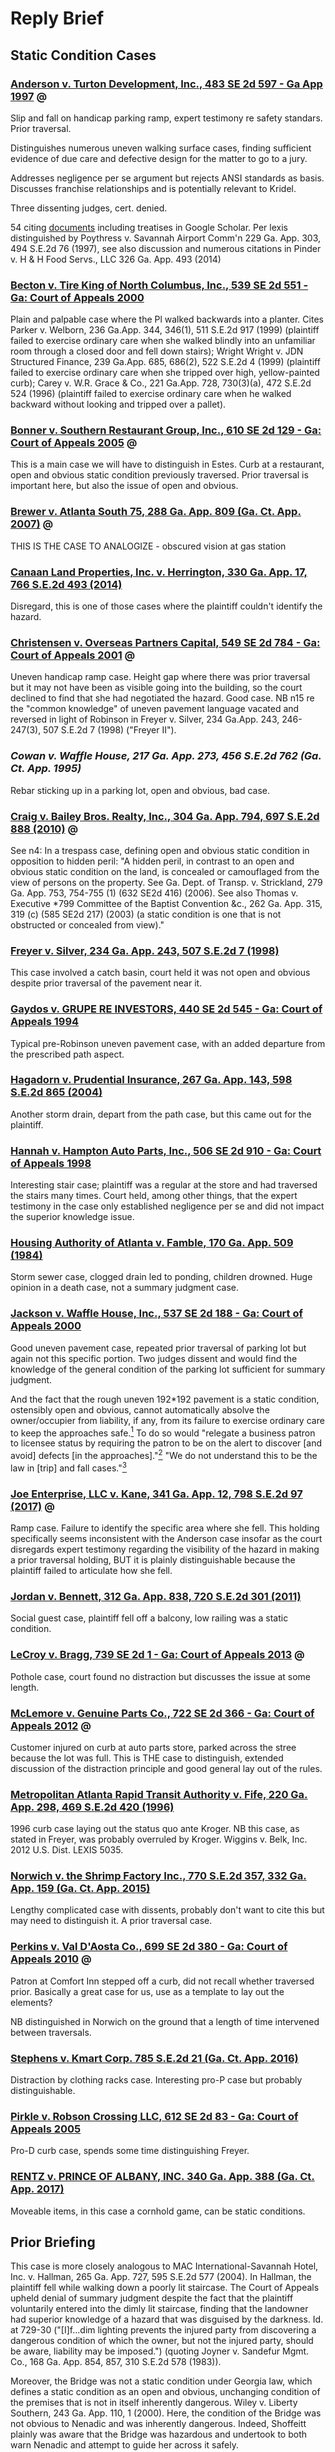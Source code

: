 * Reply Brief

** Static Condition Cases

*** [[https://scholar.google.com/scholar_case?case=15856539162967960762&q=premises+%22static+condition%22+%22summary+judgment%22&hl=en&as_sdt=4,11][Anderson v. Turton Development, Inc., 483 SE 2d 597 - Ga App 1997]] :@:

Slip and fall on handicap parking ramp, expert testimony re safety standars. Prior traversal.

Distinguishes numerous uneven walking surface cases, finding sufficient evidence of due care and defective design for the matter to go to a jury.

Addresses negligence per se argument but rejects ANSI standards as basis. Discusses franchise relationships and is potentially relevant to Kridel.

Three dissenting judges, cert. denied.

54 citing [[https://scholar.google.com/scholar?cites=15856539162967960762&as_sdt=80005&sciodt=4,11&hl=en][documents]] including treatises in Google Scholar. Per lexis distinguished by Poythress v. Savannah Airport Comm'n 229 Ga. App. 303, 494 S.E.2d 76 (1997), see also discussion and numerous citations in Pinder v. H & H Food Servs., LLC 326 Ga. App. 493 (2014)

*** [[https://scholar.google.com/scholar_case?case=18024747153994442458&q=premises+%22static+condition%22+%22summary+judgment%22&hl=en&as_sdt=4,11][Becton v. Tire King of North Columbus, Inc., 539 SE 2d 551 - Ga: Court of Appeals 2000]]

Plain and palpable case where the Pl walked backwards into a planter. Cites Parker v. Welborn, 236 Ga.App. 344, 346(1), 511 S.E.2d 917 (1999) (plaintiff failed to exercise ordinary care when she walked blindly into an unfamiliar room through a closed door and fell down stairs); Wright  Wright v. JDN Structured Finance, 239 Ga.App. 685, 686(2), 522 S.E.2d 4 (1999) (plaintiff failed to exercise ordinary care when she tripped over high, yellow-painted curb); Carey v. W.R. Grace & Co., 221 Ga.App. 728, 730(3)(a), 472 S.E.2d 524 (1996) (plaintiff failed to exercise ordinary care when he walked backward without looking and tripped over a pallet).

*** [[https://scholar.google.com/scholar_case?case=8313770492281747408&q=premises+%22static+condition%22+%22summary+judgment%22&hl=en&as_sdt=4,11][Bonner v. Southern Restaurant Group, Inc., 610 SE 2d 129 - Ga: Court of Appeals 2005]] :@:

This is a main case we will have to distinguish in Estes. Curb at a restaurant, open and obvious static condition previously traversed. Prior traversal is important here, but also the issue of open and obvious.

*** [[https://casetext.com/case/brewer-v-atlanta-south?jxs=ga&p=2&q=view%20%2Fp%20obstructed%20%2Fp%20hazard%20%2Fp%20park!&sort=relevance&type=case&ssr=false&scrollTo=true][Brewer v. Atlanta South 75, 288 Ga. App. 809 (Ga. Ct. App. 2007)]] :@:

THIS IS THE CASE TO ANALOGIZE - obscured vision at gas station

*** [[https://cite.case.law/ga-app/330/17/][Canaan Land Properties, Inc. v. Herrington, 330 Ga. App. 17, 766 S.E.2d 493 (2014)]]

Disregard, this is one of those cases where the plaintiff couldn't identify the hazard.

*** [[https://scholar.google.com/scholar_case?case=11744015909026499153&q=premises+%22static+condition%22+%22summary+judgment%22&hl=en&as_sdt=4,11][Christensen v. Overseas Partners Capital, 549 SE 2d 784 - Ga: Court of Appeals 2001]] :@:

Uneven handicap ramp case. Height gap where there was prior traversal but it may not have been as visible going into the building, so the court declined to find that she had negotiated the hazard. Good case. NB n15 re the "common knowledge" of uneven pavement language vacated and reversed in light of Robinson in Freyer v. Silver, 234 Ga.App. 243, 246-247(3), 507 S.E.2d 7 (1998) ("Freyer II").

*** [[Cowan v. Waffle House, 217 Ga. App. 273, 456 S.E.2d 762 (Ga. Ct. App. 1995)][Cowan v. Waffle House, 217 Ga. App. 273, 456 S.E.2d 762 (Ga. Ct. App. 1995)]]

Rebar sticking up in a parking lot, open and obvious, bad case.

*** [[https://cite.case.law/ga-app/304/794/][Craig v. Bailey Bros. Realty, Inc., 304 Ga. App. 794, 697 S.E.2d 888 (2010)]] :@:

See n4: In a trespass case, defining open and obvious static condition in opposition to hidden peril: "A hidden peril, in contrast to an open and obvious static condition on the land, is concealed or camouflaged from the view of persons on the property. See Ga. Dept. of Transp. v. Strickland, 279 Ga. App. 753, 754-755 (1) (632 SE2d 416) (2006). See also Thomas v. Executive *799 Committee of the Baptist Convention &c., 262 Ga. App. 315, 319 (c) (585 SE2d 217) (2003) (a static condition is one that is not obstructed or concealed from view)."

*** [[https://cite.case.law/ga-app/234/243/][Freyer v. Silver, 234 Ga. App. 243, 507 S.E.2d 7 (1998)]]

This case involved a catch basin, court held it was not open and obvious despite prior traversal of the pavement near it.

*** [[https://scholar.google.com/scholar_case?case=14739489130274659975&q=premises+%22static+condition%22+%22summary+judgment%22&hl=en&as_sdt=4,11][Gaydos v. GRUPE RE INVESTORS, 440 SE 2d 545 - Ga: Court of Appeals 1994]]

Typical pre-Robinson uneven pavement case, with an added departure from the prescribed path aspect.

*** [[https://cite.case.law/ga-app/267/143/][Hagadorn v. Prudential Insurance, 267 Ga. App. 143, 598 S.E.2d 865 (2004)]]

Another storm drain, depart from the path case, but this came out for the plaintiff.

*** [[https://scholar.google.com/scholar_case?case=14656802340694235848&q=premises+%22static+condition%22+%22summary+judgment%22&hl=en&as_sdt=4,11][Hannah v. Hampton Auto Parts, Inc., 506 SE 2d 910 - Ga: Court of Appeals 1998]]

Interesting stair case; plaintiff was a regular at the store and had traversed the stairs many times. Court held, among other things, that the expert testimony in the case only established negligence per se and did not impact the superior knowledge issue.

*** [[https://cite.case.law/ga-app/170/509/][Housing Authority of Atlanta v. Famble, 170 Ga. App. 509 (1984)]]

Storm sewer case, clogged drain led to ponding, children drowned. Huge opinion in a death case, not a summary judgment case.

*** [[https://scholar.google.com/scholar_case?case=4621864063739484721&q=premises+%22static+condition%22+%22summary+judgment%22&hl=en&as_sdt=4,11][Jackson v. Waffle House, Inc., 537 SE 2d 188 - Ga: Court of Appeals 2000]]

Good uneven pavement case, repeated prior traversal of parking lot but again not this specific portion. Two judges dissent and would find the knowledge of the general condition of the parking lot sufficient for summary judgment.

And the fact that the rough uneven 192*192 pavement is a static condition, ostensibly open and obvious, cannot automatically absolve the owner/occupier from liability, if any, from its failure to exercise ordinary care to keep the approaches safe.[7] To do so would "relegate a business patron to licensee status by requiring the patron to be on the alert to discover [and avoid] defects [in the approaches]."[8] "We do not understand this to be the law in [trip] and fall cases."[9]

[7] Freyer v. Silver, supra, 234 Ga.App. at 246(3), 507 S.E.2d 7. It should be noted that the prior decision of this Court in Freyer v. Silver, 227 Ga.App. 253, 488 S.E.2d 728 (1997), was vacated at the direction of the Supreme Court at 234 Ga.App. at 245(1), 507 S.E.2d 7, and the "open and obvious" analysis employed therein and in MARTA v. Fife, 220 Ga.App. 298(2), 469 S.E.2d 420 (1996), was disapproved by the majority in light of the Supreme Court's ruling in Robinson v. Kroger Co., supra. Freyer v. Silver, supra, 234 Ga.App. at 246(3), 507 S.E.2d 7. The dissent's reliance on Tanner v. Larango, 232 Ga.App. 599, 600(2), 502 S.E.2d 516 (1998), which depends on the superseded analysis of the vacated Freyer decision, is misplaced.

[8] Robinson v. Kroger Co., supra, 268 Ga. at 742(1), n. 3, 493 S.E.2d 403.

[9] (Citation omitted.) Telligman v. Monumental Properties, Inc., 161 Ga.App. 13, 17(2), 288 S.E.2d 846 (1982).

[10] (Punctuation and footnote omitted.) Shepherd v. Winn Dixie Stores, 241 Ga.App. 746, 749(2), 527 S.E.2d 36 (1999).

[11] "If the plaintiff by ordinary care could have avoided the consequences to himself caused by the defendant's negligence, he is not entitled to recover." OCGA § 51-11-7.

[12] Robinson v. Kroger Co., supra, 268 Ga. at 743(1), 493 S.E.2d 403. Accord Freyer v. Silver, supra, 234 Ga.App. at 246(3), 507 S.E.2d 7.

[13] Ray v. Restaurant Mgmt. Svcs., 230 Ga.App. 145, 146, 495 S.E.2d 613 (1998).

*** [[https://cite.case.law/ga-app/341/12/][Joe Enterprise, LLC v. Kane, 341 Ga. App. 12, 798 S.E.2d 97 (2017)]] :@:

Ramp case. Failure to identify the specific area where she fell. This holding specifically seems inconsistent with the Anderson case insofar as the court disregards expert testimony regarding the visibility of the hazard in making a prior traversal holding, BUT it is plainly distinguishable because the plaintiff failed to articulate how she fell.

*** [[https://cite.case.law/ga-app/312/838/][Jordan v. Bennett, 312 Ga. App. 838, 720 S.E.2d 301 (2011)]]

Social guest case, plaintiff fell off a balcony, low railing was a static condition.

*** [[https://scholar.google.com/scholar_case?case=14888749599804322881&q=premises+%22static+condition%22+%22summary+judgment%22&hl=en&as_sdt=4,11][LeCroy v. Bragg, 739 SE 2d 1 - Ga: Court of Appeals 2013]] :@:

Pothole case, court found no distraction but discusses the issue at some length.

*** [[https://scholar.google.com/scholar_case?case=13487078186027199252&q=premises+%22static+condition%22+%22summary+judgment%22&hl=en&as_sdt=4,11][McLemore v. Genuine Parts Co., 722 SE 2d 366 - Ga: Court of Appeals 2012]] :@:

Customer injured on curb at auto parts store, parked across the stree because the lot was full. This is THE case to distinguish, extended discussion of the distraction principle and good general lay out of the rules.

*** [[https://cite.case.law/ga-app/220/298/][Metropolitan Atlanta Rapid Transit Authority v. Fife, 220 Ga. App. 298, 469 S.E.2d 420 (1996)]]

1996 curb case laying out the status quo ante Kroger. NB this case, as stated in Freyer, was probably overruled by Kroger. Wiggins v. Belk, Inc. 2012 U.S. Dist. LEXIS 5035.

*** [[https://casetext.com/case/norwich-v-the-shrimp-factory-inc?jxs=ga&p=2&q=curb%20and%20obstruct!&sort=relevance&type=case&ssr=false&scrollTo=true][Norwich v. the Shrimp Factory Inc., 770 S.E.2d 357, 332 Ga. App. 159 (Ga. Ct. App. 2015)]]

Lengthy complicated case with dissents, probably don't want to cite this but may need to distinguish it. A prior traversal case.

*** [[https://scholar.google.com/scholar_case?case=3847531970101012099&q=premises+%22static+condition%22+%22summary+judgment%22&hl=en&as_sdt=4,11][Perkins v. Val D'Aosta Co., 699 SE 2d 380 - Ga: Court of Appeals 2010]] :@:

Patron at Comfort Inn stepped off a curb, did not recall whether traversed prior. Basically a great case for us, use as a template to lay out the elements?

NB distinguished in Norwich on the ground that a length of time intervened between traversals.

*** [[https://casetext.com/case/stephens-v-kmart-corp-1?jxs=ga&p=1&q=curb%20and%20obstruct!&sort=relevance&type=case&ssr=false&scrollTo=true][Stephens v. Kmart Corp. 785 S.E.2d 21 (Ga. Ct. App. 2016)]]

Distraction by clothing racks case. Interesting pro-P case but probably distinguishable.

*** [[https://scholar.google.com/scholar_case?case=1354926045132928637&q=premises+%22static+condition%22+%22summary+judgment%22&hl=en&as_sdt=4,11][Pirkle v. Robson Crossing LLC, 612 SE 2d 83 - Ga: Court of Appeals 2005]]

Pro-D curb case, spends some time distinguishing Freyer.

*** [[https://casetext.com/case/rentz-v-prince-of-albany-inc-1?jxs=ga&p=1&q=curb%20%2Fp%20obstruct!%20%2Fp%20visib!&sort=relevance&type=case&ssr=false&scrollTo=true][RENTZ v. PRINCE OF ALBANY, INC. 340 Ga. App. 388 (Ga. Ct. App. 2017)]]

Moveable items, in this case a cornhold game, can be static conditions.

** Prior Briefing

This case is more closely analogous to MAC International-Savannah
Hotel, Inc. v. Hallman, 265 Ga. App. 727, 595 S.E.2d 577 (2004). In
Hallman, the plaintiff fell while walking down a poorly lit staircase.
The Court of Appeals upheld denial of summary judgment despite the
fact that the plaintiff voluntarily entered into the dimly lit
staircase, finding that the landowner had superior knowledge of a
hazard that was disguised by the darkness. Id. at 729-30 ("[I]f...dim
lighting prevents the injured party from discovering a dangerous
condition of which the owner, but not the injured party, should be
aware, liability may be imposed.") (quoting Joyner v. Sandefur Mgmt.
Co., 168 Ga. App. 854, 857, 310 S.E.2d 578 (1983)).

Moreover, the Bridge was not a static condition under Georgia law,
which defines a static condition as an open and obvious, unchanging
condition of the premises that is not in itself inherently dangerous.
Wiley v. Liberty Southern, 243 Ga. App. 110, 1 (2000). Here, the
condition of the Bridge was not obvious to Nenadic and was inherently
dangerous. Indeed, Shoffeitt plainly was aware that the Bridge was
hazardous and undertook to both warn Nenadic and attempt to guide her
across it safely.

The cases Shoffeitt relies on here are distinguishable in that they
involve observable or known hazards. See Trulove .v Jones, 271 Ga.
App. 681, 681 (2005) (missing handrail on pool deck); Evans v. Parker,
172 Ga. App. 416, 417 (1984) (lack of illumination and known hazard);
Rossano v. Am. Legion Post No. 29, 189 Ga. App. 610, 612 (1988)
(same). Moreover, the latter two cases predate the opinion in Robinson
v. Kroger regarding the standard of decision in summary judgment cases
and, as such, are of doubtful application. See Hamilton .v Ky. Fried
Chicken of Valdosta, 248 Ga. App. 245, 247 (2001) ("In light of
Robinson's significantly lightening the plaintiff's load in proving a
trip and fall case, and its reminder that most routine issues in such
cases are not subject to summary adjudication, pre-Robinson cases
affirming summary judgment must be carefully scrutinized."). Asthe
Court of Appeals has held, "the ruleimputing knowledge of a danger to
a person who has successfully negotiated an alleged dangerous
condition before applies only to cases involving a static condition
that is readily discernible to a person exercising reasonable care for
his own safety." (Citation and punctuation omitted; emphasis in
original.) Strauss v. City of Lilburn, 329 Ga. App. 361, 364 (2014).
That rule does not apply here.

Various Georgia cases provide that no liability attaches to a landlord
for failure to warn a person injured by a static condition of the
premises that is “open and obvious,” because the plaintiff and the
landlord have equivalent and common knowledge of the hazard.
Metropolitan Atlanta Rapid Transit Authority v. Fife, 220 Ga. App.
298, 300 (1996). Defendant contends that, because the condition of the
pallet was static and because Nenadic had previously negotiated it,
Shoffeitt cannot be held liable. However, here, unlike in the cases
cited by Defendant, the hazard represented by the pallet was neither
open nor obvious. Nenadic testified: It was wood across a ravine. It
looked like it went sturdy from one end to the other. It was even. It
was straight. It didn’t have any rails or anything like a bridge would
have. So, you know, I knew there was a possibility of falling off of
it, but I never imagined there was a possibility of falling through
it. Deposition of Teresa Nenadic [“Nenadic Depo.”], extracts attached
as Exhibit A, at 64-65. Defendant cites cases involving railings as
presenting allegedly similar fact patterns. However, each of these
cases is distinguishable both on the facts and with respect to the
applicable law. See Thompson v. Oursler, 318 Ga. App. 377 (2012)
(plaintiff was licensee only and there was no evidence defendants had
or should have had superior knowledge of a defect in the railing);
Rogers v. Woodruff, 328 Ga. App. 310 (2014) (same); Trulove v. Jones,
271 Ga. App. 681 (2005) (plaintiff was licensee only and absence of
handrail was an open and obvious hazard).

As discussed above, Georgia bars plaintiffs from suing property owners
regarding open and obvious hazards that they have successfully
traversed in the past. However, as previously noted and as discussed
in the case relied upon by Defendant, this “prior traversal rule” only
applies to open and obvious hazards and is, accordingly, simply a
consequence of the general rule preventing recovery by a party who had
equal knowledge of a hazard. See Gervin v. Real Property Trust, 840
S.E.2d 101, 104 (2020) (“The rule imputing knowledge of a danger to a
person who has successfully negotiated an alleged dangerous condition
before applies only to cases involving a static condition that is
readily discernible to a person exercising reasonable care for his own
safety.”) (quoting Strauss v. City of Lilburn, 329 Ga. App. 361, 364
(2014)). Here, a jury would at the very least be authorized to find
that the hazard at issue was not readily discernable to Nenadic but
was in fact known to Shoffeitt. Defendant’s contention that there is
“an absence of evidence in the record showing that Mr. Shoffeitt knew
or had reason to know of any dangerous condition” is entirely
disingenuous in light of Mr. Shoffeitt’s plain and unambiguous
testimony that he knew the pallet might collapse under a person’s
weight and in fact attempted to warn Nenadic of that specific hazard.

** Current Briefing

Grey cover
no statement re oral, jxn, issues, case, summary, conclusion

Reply to Issue 1: The Gerteisens Were Not Simply Out of Possession Landlords

It is worth noting that the Appellees largely avoid any discussion of the public policy issues at stake in this case. As previously argued, Denson contends that the Gerteisens were not "landlords" for purposes of decision as to whether OCGA § 44-7-14 applies in this case. Contrary to the Gerteisens' argument (see App'ee Br. at 11), for example, they had not fully parted with possession and did not require permission of anyone before entering the premises; they simply had to notify Vacasa of their intention. (Doc. 46-4 at A.3-4.) Moreover, and more importantly, this was a transient guest rental arrangement best understood as something other than a landlord tenant arrangement. Jai Ganesh Lodging, Inc. v. David Smith, Inc., 328 Ga. App. 713, 724 (2014), a case in which the Georgia Court of Appeals held that hotel was not a "dwelling" for purpose of construing the construction defect statute (OCGA § 8-2-35), does not bind this Court to the contrary. 

Reply to Issue 2: A Jury Issue Exists as to Whether the Gerteisens Were on Constructive Notice of the Defective Stairs

However, assuming the contrary for the sake of argument, in Watts Colwell Builders v. Martin, 313 Ga App. 1, 720 S.E.2d 329 (2011), relied on by the Gertiesens, the entire rule articulated by the Georgia Court of Appeals relating to out of possession landlords reads as follows:

Landlords still fully part with possession of leased premises when they retain limited entry or inspection rights for landlord-related purposes. Such limited rights do not evidence such dominion and control of the premises so as to vitiate the landlord's limited liability imposed by OCGA § 44–7–14 and replace it with the liability imposed by OCGA § 51–3–1. However, if the landlord undertakes to inspect the property, he has a duty to repair any unsafe conditions which should have been discovered in the inspection.

Id at 333-34. Because the Gerteisens retained the right to inspect, and expressly the duty to repair, this rule simply brings us back to the next issue articulated in prior briefing, ie., should the defect in the stairs have been identified on inspection of the premises, either by the Gerteisens or by the home inspectors they hired?

A. Duty to Repair

The Gerteisens cite Warner v. Arnold, 133 Ga. App. 174, 178–79 (1974) for the proposition that a landlord has a duty to repair on actual or constructive notice of a defect, and then they go on to argue as if they can be held liable only on actual notice. To the contrary, Denson submits that the Gerteisens were under constructive notice of the defect in the stairs, which should have been apparent to them over time or, at the very least, have been identified in an inspection, as discussed below.

B. Defective Construction

Denson stands on prior briefing on the issue of defective construction, except to note that the Gerteisens argue as if the fact that one or more pre-purchase inspections was actually conducted absolves them of any possible liability under OCGA § 44-7-14, assuming that statute applies. However, they provide no authority for the proposition that obtaining a home inspection constitutes, per se and as a matter of law, "reasonable diligence." (App'ee Br. at 19.)

Reply to Issue 3: The Gerteisens Had Constructive Knowledge of the Defective Stairs

To withstand a motion for summary judgment, the Georgia Supreme Court has held that a slip-and-fall plaintiff is not required, except in plain, palpable, and undisputed cases to produce evidence to disprove the plaintiff's own negligence. Robinson v. Kroger, 268 Ga. 735, 747-48 (1997). Accordingly, care must be taken regarding Georgia caselaw predating 1997, as these cases often involve an assessment of a plaintiff's fault and may have been indirectly or impliedly overruled by Robinson. The Robinson case left as the sole remaining issue on summary judgment, in all but the rare case falling under the plain and palpable standard, the requirement that the plaintiff raise a genuine issue of material fact regarding the defendant's actual or constructive knowledge of the specific hazard at issue in the case. Hardee's Food Systems v. Green, 232 Ga. App. 864, 865 (1998).

In Wingo v. Harrison, 268 Ga. App. 156 (2004), for example, the primary case relied on by the Gerteisens, summary judgment was not decided by some balancing test assessing fault between the plaintiff and the defendant; the Wingo court simply found that the property owner had no actual or constructive knowledge of any problem with a wooden deck, which led to its collapse. That case is distinguishable and appears to have been decided at least in part based on the fact that the defect at issue was not entirely clear to the appeals court on the record. Here, as previously argued, Denson has raised a genuine issue of material fact for the jury as to whether the Gerteisens had constructive knowledge of the defect, which was apparent to the district court and is apparent in the photograph in the record. (Docs. 46-2 and 59 at 21.)

Reply to Issue 4: Denson's Prior Traversal Does Not Absolve the Gerteisens from Liability

It is not the case that any prior traversal is sufficient to charge a plaintiff, constructively, with superior knowledge of a hazard. Nor is it necessarily true that, as the Densons contend, "once over, an action is subsequently barred." (App'ee Br. at 23.) The prior traversal rule is an aspect of Georgia law of premises liablity, relating to the "open and obvious static condition" doctrine, which provides that a prior negotiation of a hazard can in the appropriate circumstances establish superior knowledge of that hazard. Georgia law contains many instances, however, where prior traversal did not decide the case in the defendants' favor.

In Christensen v. Overseas Partners Capital, 549 SE 2d 784 (2001), for example, the plaintiff tripped while exiting a building on a height gap at the end of a handicap ramp she had successfully passed over on her way into the building. However, because she testified that she did not notice it on her way in and it was less noticeable going into the building, the appeal court did not apply the prior traversal rule in the defendant's favor.

Similarly, in Perkins v. Val D'Aosta Co., 699 SE 2d 380 (2010), a curb case, the Georgia court declined to apply the rule despite unrebutted evidence of multiple prior traversals, on the ground that the specific hazard at issue, a poorly lit curb, would not have been readily observeable on those prior occasions, a significant period of time passed between traversals, and the direction of travel was different.

Most closely analogous to this case, in Aggeles v. Theater of the Stars, 235 Ga. App. 57 (1998) (physical precedent only), the Georgia Supreme Court remanded for reconsideration in light of Robinson a case in which the lower court had upheld summary judgment in favor of a theatrical venue where a patron fell in a stairwell because the railing stopped five or six steps above the end of the staircase. On reconsideration, the Court of Appeals reversed summary judgment, despite the fact that the patron-plaintiff was elderly, needed to utilize railings in staircases, and had actually used an identical railing during a prior traversal on the opposite side of the staircase where she fell. See also Murray v. W. Bldg. Materials, 243 Ga. App. 834 (2000) (physical precedent only) (relying on Aggeles in a case involving similar facts). Recently, see Stewart v. Brown, 343 Ga. App. 190 (citing Murray with approval in a case that is not physical precedent only).

Like the hazard in Aggeles, the hazard at issue here was a defect in a staircase that was not immediately obvious to a layperson on visual inspection. This is not a case involving an open and obvious trip hazard, such as was the case in Orff v. Stonewood Rest. Grp., LLC, 285 Ga. App. 488 (2007), the primary case relied on by the Gerteisens, in which the plaintiff fell off a raised platform in a restaurant.

Reply to Issue 5: Plaintiff's Own Negligence Is Not a Proper Basis for Decision as a Matter of Law

In Robinson v. Kroger 268 Ga. 735,493 S.E.2d 403 (1997), the Georgia Court of Appeals overruled a large number of Georgia Court of Appeals decision in which the lower appellate court had held that the plaintiff’s failure to observe a visible hazard was itself a basis for summary judgment, i.e., that the plaintiff’s claim was barred as consequence of the plaintiffs own purported negligence in failing to be sufficiently observant. Robinson 268 Ga. at 738-39.

Disapproving and overruling this line of cases, the Robinson court framed the issue as follows:

[B]y routinely adjudicating as a matter of law questions of the plaintiffs and defendant’s negligence, proximate cause, and the exercise of ordinary care, these decisions have made commonplace what is, in reality, an unusual circumstance in tort law, since as a general proposition issues of negligence, contributory negligence and lack of ordinary care for one’s own safety are not susceptible of summary adjudication.

Id. Here, Denson submits that her own negligence in traversing the stairs was not plain and palpable; indeed, it is somewhat odd for the Gerteisens to argue that the hazard here was obvious to any person of ordinary intelligence, but also that it somehow was not obvious to them.

Moreover, and in any event, Georgia law also provides that a landlord is responsible for injuries arising from breaches of duty imposed by the building code, including the absence of a handrail, regardless whether the plaintiff had equal knowledge of the hazard. Bastien v. Metropolitan Park Lake Associates L.P., 209 Ga. App. 881, 882 (1993) (“The landlord...cannot avoid duties created by housing codes.”) (citing Thompson v. Crownover, 259 Ga. 126, 129 (1989)).

As a matter of public policy, in the case of a code violation, “the facts supporting [the defense of assumption of the risk] will not be plain or indisputable” as a matter of both law and public policy. Johnston v. Ross, 264 Ga. App. 252, 255 (2003). The fact that Plaintiff was elderly does not change this analysis; in fact, a person renting premises to elderly guests or tenants should arguably be held to a higher standard, as a matter of public policy, in ensuring that the premises are safe.

OCGA § 44-7-14
Aggeles v. Theater of the Stars, 235 Ga. App. 57, 507 S.E.2d 856 (1998)
Bastien v. Metropolitan Park Lake Associates L.P.
Christensen v. Overseas Partners Capital, 249 Ga. App. 827, 549 SE 2d 784 (2001)
Jai Ganesh Lodging, Inc. v. David Smith, Inc., 328 Ga. App. 713, 760 S.E.2d 718 (2014)
Murray v. W. Bldg. Materials, 243 Ga. App. 834, 534 S.E.2d 204 (2000)
Orff v. Stonewood Rest. Grp., LLC, 285 Ga. App. 488 (2007)
Perkins v. Val D’Aosta Co., 305 Ga. App. 126, 699 S.E.2d 380 (2010)
Robinson v. Kroger, 268 Ga. 735, 739-40, 493 S.E.2d 403, 408 (1997)
Stewart v. Brown, 343 Ga. App. 190, 193, 806 S.E.2d 640, 643 (2017)
Thompson v. Crownover 259 Ga. 126, 129, 377 S.E. 2d 661, 662 (1989)).
Warner v. Arnold, 133 Ga. App. 174, 178–79, 210 S.E.2d 350, 353-54 (1974)
Wingo v. Harrison, 268 Ga. App. 156, 601 S.E.2d 507(2004)





